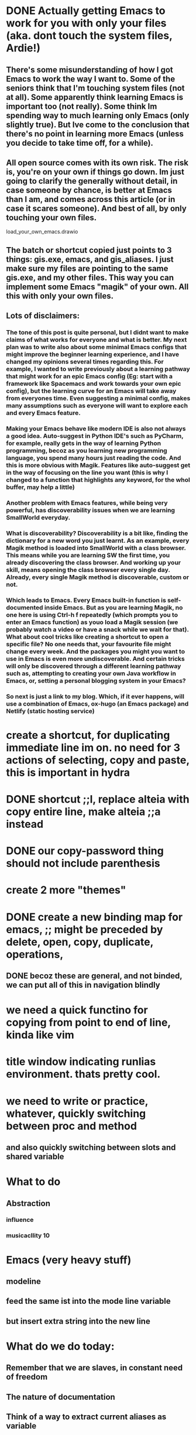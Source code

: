 #+HTML_HEAD: <link rel="stylesheet" type="text/css" href="zoho_ticket.css" />
#+OPTIONS:  toc:nil num:nil ^:nil


* DONE Actually getting Emacs to work for you with only your files (aka. dont touch the system files, Ardie!)
** There's some misunderstanding of how I got Emacs to work the way I want to. Some of the seniors think that I'm touching system files (not at all). Some apparently think learning Emacs is important too (not really). Some think Im  spending way to much learning only Emacs (only slightly true). But Ive come to the conclusion that there's no point in learning more Emacs (unless you decide to take time off, for a while). 
** All open source comes with its own risk.  The risk is, you're on your own if things go down. Im just going to clarify the generally without detail,  in case someone by chance, is better at Emacs than I am, and comes across this article (or in case it scares someone). And best of all, by only touching your own files.
load_your_own_emacs.drawio
** The batch or shortcut copied just points to 3 things: gis.exe, emacs, and gis_aliases. I just make sure my files are pointing to the same gis.exe, and my other files. This way you can implement some Emacs "magik" of your own. All this with only your own files.
** Lots of disclaimers:
*** The tone of this post is quite personal, but I didnt want to make claims of what works for everyone and what is better. My next plan was to write also about some minimal Emacs configs that might improve the beginner learning experience, and I have changed my opinions several times regarding this. For example, I wanted to write previously about a learning pathway that might work for an epic Emacs config (Eg: start with a framework like Spacemacs and work towards your own epic config), but the learning curve for an Emacs will take away from everyones time. Even suggesting a minimal config, makes many assumptions such as everyone will want to explore each and every Emacs feature.
*** Making your Emacs behave like modern IDE is also not always a good idea. Auto-suggest in Python IDE's such as PyCharm, for example, really gets in the way of learning Python programming, becoz as you learning new programming language, you spend many hours just reading the code. And this is more obvious with Magik. Features like auto-suggest get in the way of focusing on the line you want  (this is why I changed to a function that highlights any keyword, for the whol buffer, may help  a little)
*** Another problem with Emacs features, while being very powerful, has discoverability issues when we are learning SmallWorld everyday.
*** What is discoverability? Discoverability is a bit like, finding the dictionary for a new word you just learnt. As an example, every Magik method is loaded into SmallWorld with a class browser. This means while you are learning SW the first time, you already discovering the class browser. And working up your skill, means opening the class browser every single day. Already, every single Magik method is discoverable, custom or not.
*** Which leads to Emacs. Every Emacs built-in function is self-documented inside Emacs. But as you are learning Magik, no one here is using Ctrl-h f repeatedly (which prompts you to enter an Emacs function) as youo  load a Magik session (we probably watch a video or have a snack while we wait for that). What about cool tricks like creating  a shortcut to open a specific file? No one needs that, your favourite file might change every week. And the packages you might you want to use in Emacs is even more undiscoverable. And certain tricks will only be discovered through a different learning pathway such as, attempting to creating your own Java workflow in Emacs, or, setting a personal blogging system in your Emacs? 
*** So next is just a link to my blog. Which, if it ever happens, will use a combination of  Emacs, ox-hugo (an Emacs package) and Netlify (static hosting service)
* create a shortcut, for duplicating immediate line im on. no need for 3 actions of selecting, copy and paste, this is important in hydra
* DONE shortcut ;;l, replace alteia with copy entire line, make alteia ;;a instead
* DONE our copy-password thing should not include parenthesis
* create 2 more "themes"
* DONE create a new binding map for emacs, ;; might be preceded by delete, open, copy, duplicate, operations,
** DONE becoz these  are general, and not binded, we can put all of this in navigation blindly
* we need a quick functino for copying from point to end of line, kinda like vim
* title window indicating runlias environment. thats pretty cool.
* we need to write or practice, whatever, quickly switching between proc and method
** and also quickly switching between slots and shared variable
* What to do
** Abstraction
*** influence
*** musicacllity  10
*** 
* Emacs (very heavy stuff)
** modeline 
** feed the same ist into the mode line variable
** but insert extra string into the new line
** 
* What do we do today:
** Remember that we are slaves, in constant need of freedom
** The nature of documentation
*** 
** Think of a way to extract current aliases as variable
